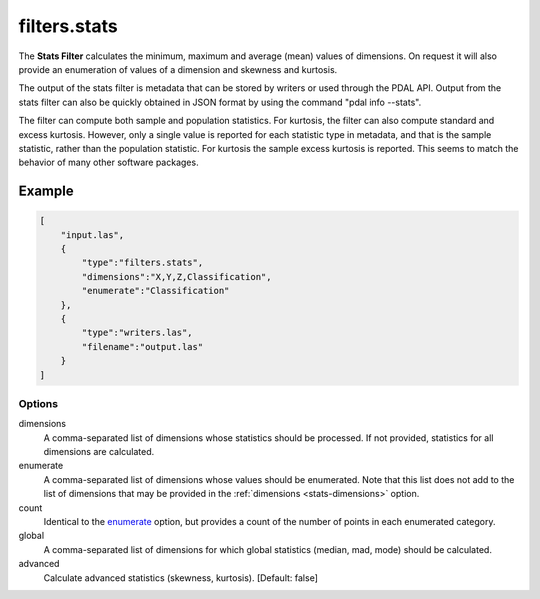 .. _filters.stats:

filters.stats
===============================================================================

The **Stats Filter** calculates the minimum, maximum and average (mean) values
of dimensions.  On request it will also provide an enumeration of values of
a dimension and skewness and kurtosis.

The output of the stats filter is metadata that can be stored by writers or
used through the PDAL API.  Output from the stats filter can also be
quickly obtained in JSON format by using the command "pdal info --stats".

.. note::

The filter can compute both sample and population statistics.  For kurtosis,
the filter can also compute standard and excess kurtosis.  However, only
a single value is reported for each statistic type in metadata, and that is
the sample statistic, rather than the population statistic.  For kurtosis
the sample excess kurtosis is reported.  This seems to match the behavior
of many other software packages.

Example
................................................................................

.. code-block:: json

  [
      "input.las",
      {
          "type":"filters.stats",
          "dimensions":"X,Y,Z,Classification",
          "enumerate":"Classification"
      },
      {
          "type":"writers.las",
          "filename":"output.las"
      }
  ]

Options
-------

.. _stats-dimensions:

dimensions
  A comma-separated list of dimensions whose statistics should be
  processed.  If not provided, statistics for all dimensions are calculated.

_`enumerate`
  A comma-separated list of dimensions whose values should be enumerated.
  Note that this list does not add to the list of dimensions that may be
  provided in the :ref:`dimensions <stats-dimensions>` option.

count
  Identical to the enumerate_ option, but provides a count of the number
  of points in each enumerated category.

global
  A comma-separated list of dimensions for which global statistics (median,
  mad, mode) should be calculated.

advanced
  Calculate advanced statistics (skewness, kurtosis). [Default: false]

